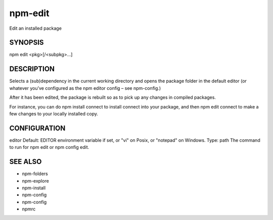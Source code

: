 npm-edit
============================================================================================

Edit an installed package

SYNOPSIS
-------------------

.. program:: npm

.. option:: edit

npm edit <pkg>[/<subpkg>...]

DESCRIPTION
-------------------

Selects a (sub)dependency in the current working directory and opens the package folder in the default editor (or whatever you’ve configured as the npm editor config – see npm-config.)

After it has been edited, the package is rebuilt so as to pick up any changes in compiled packages.

For instance, you can do npm install connect to install connect into your package, and then npm edit connect to make a few changes to your locally installed copy.

CONFIGURATION
-------------------

editor
Default: EDITOR environment variable if set, or "vi" on Posix, or "notepad" on Windows.
Type: path
The command to run for npm edit or npm config edit.

SEE ALSO
-------------------

- npm-folders
- npm-explore
- npm-install
- npm-config
- npm-config
- npmrc
